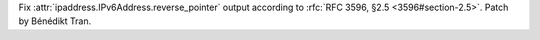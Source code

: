 Fix :attr:`ipaddress.IPv6Address.reverse_pointer` output according to
:rfc:`RFC 3596, §2.5 <3596#section-2.5>`.  Patch by Bénédikt Tran.
